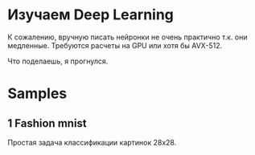 #+AUTHOR: Adil Mokhammad

* Изучаем Deep Learning

К сожалению, вручную писать нейронки не очень практично т.к. они медленные. Требуются расчеты на GPU или хотя бы AVX-512.

Что поделаешь, я прогнулся.

* Samples

** 1 Fashion mnist

Простая задача классификации картинок 28x28.

[[./images/fashion_mnist.png]]

